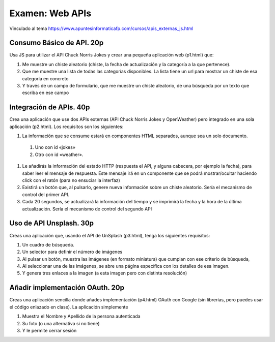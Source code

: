 =========================================
Examen: Web APIs
=========================================

Vinculado al tema https://www.apuntesinformaticafp.com/cursos/apis_externas_js.html


Consumo Básico de API. 20p
==========================

Usa JS para utilizar el API Chuck Norris Jokes y crear una pequeña aplicación web (p1.html) que:

#. Me muestre un chiste aleatorio (chiste, la fecha de actualización y la categoría a la que pertenece).
#. Que me muestre una lista de todas las categorías disponibles. La lista tiene un url para mostrar un chiste de esa categoría en concreto
#. Y  través de un campo de formulario, que me muestre un chiste
   aleatorio, de una búsqueda por un texto que escriba en ese campo

Integración de APIs. 40p
========================

Crea una aplicación que use dos APIs externas  (API Chuck Norris Jokes
y OpenWeather) pero integrado en una sola aplicación (p2.html). Los requisitos son los siguientes:

#. La información que se consume estará en componentes HTML separados,   aunque sea un solo documento.
  #. Uno con id «jokes»
  #. Otro con id «weather».

#. Le añadirás la información del estado HTTP (respuesta el API, y   alguna cabecera, por ejemplo la fecha), para saber leer el mensaje   de respuesta. Este mensaje irá en un componente que se podrá   mostrar/ocultar haciendo click con el ratón (para no ensuciar la interfaz)
#. Existirá un botón que, al pulsarlo, genere nueva información sobre un chiste aleatorio. Sería el mecanismo de control del primer API.
#. Cada 20 segundos, se actualizará la información del tiempo y se imprimirá la fecha y la hora de la última actualización. Sería el mecanismo de control del segundo API

Uso de API Unsplash. 30p
===================
   
Creas una aplicación que, usando el API de UnSplash (p3.html), tenga los siguientes requisitos:

#. Un cuadro de búsqueda.
#. Un selector para definir el número de imágenes
#. Al pulsar un botón, muestra las imágenes (en formato miniatura) que cumplan con ese criterio de búsqueda,
#. Al seleccionar una de las imágenes, se abre una página específica
   con los detalles de esa imagen.
#. Y genera tres enlaces a la imagen (a esta imagen pero con distinta resolución)


Añadir implementación OAuth. 20p
===========================

Creas una aplicación sencilla donde añades implementación (p4.html) OAuth con Google (sin librerías, pero puedes
usar el código enlazado en clase). La aplicación simplemente

#. Muestra el Nombre y Apellido de la persona autenticada
#. Su foto (o una alternativa si no tiene)
#. Y le permite cerrar sesión
